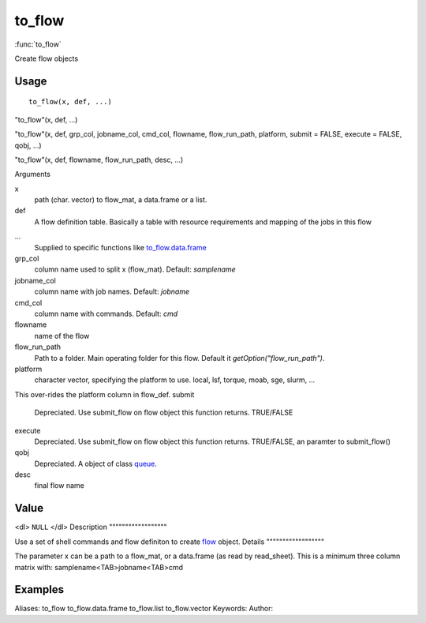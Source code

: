 .. Generated by rtd (read the docs package in R)
   please do not edit by hand.







to_flow
===============

:func:`to_flow`

Create flow objects

Usage
""""""""""""""""""
::

 to_flow(x, def, ...)

"to_flow"(x, def, ...)

"to_flow"(x, def, grp_col, jobname_col, cmd_col, flowname, flow_run_path, platform, submit = FALSE, execute = FALSE, qobj, ...)

"to_flow"(x, def, flowname, flow_run_path, desc, ...)

Arguments

x
    path (char. vector) to flow_mat, a data.frame or a list.
def
    A flow definition table. Basically a table with resource requirements and mapping of the jobs in this flow
...
    Supplied to specific functions like `to_flow.data.frame <to_flow.data.frame.html>`_
grp_col
    column name used to split x (flow_mat). Default: `samplename`
jobname_col
    column name with job names. Default: `jobname`
cmd_col
    column name with commands. Default: `cmd`
flowname
    name of the flow
flow_run_path
    Path to a folder. Main operating folder for this flow. Default it `getOption("flow_run_path")`.
platform
    character vector, specifying the platform to use. local, lsf, torque, moab, sge, slurm, ...
This over-rides the platform column in flow_def.
submit
    Depreciated. Use submit_flow on flow object this function returns. TRUE/FALSE
execute
    Depreciated. Use submit_flow on flow object this function returns. TRUE/FALSE, an paramter to submit_flow()
qobj
    Depreciated. A object of class `queue <queue.html>`_.
desc
    final flow name


Value
""""""""""""""""""

<dl>
``NULL``
</dl>
Description
""""""""""""""""""

Use a set of shell commands and flow definiton to create `flow <flow.html>`_ object.
Details
""""""""""""""""""

The parameter x can be a path to a flow_mat, or a data.frame (as read by read_sheet).
This is a minimum three column matrix with:
samplename<TAB>jobname<TAB>cmd


Examples
""""""""""""""""""
::

Aliases:
to_flow
to_flow.data.frame
to_flow.list
to_flow.vector
Keywords:
Author:


